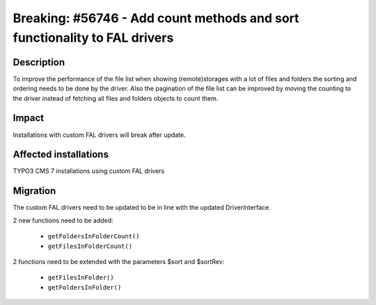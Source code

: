 ==========================================================================
Breaking: #56746 - Add count methods and sort functionality to FAL drivers
==========================================================================

Description
===========

To improve the performance of the file list when showing (remote)storages with a lot of
files and folders the sorting and ordering needs to be done by the driver. Also the pagination of
the file list can be improved by moving the counting to the driver instead of fetching all files and
folders objects to count them.


Impact
======

Installations with custom FAL drivers will break after update.


Affected installations
======================

TYPO3 CMS 7 installations using custom FAL drivers


Migration
=========

The custom FAL drivers need to be updated to be in line with the updated DriverInterface.

2 new functions need to be added:

 - ``getFoldersInFolderCount()``
 - ``getFilesInFolderCount()``

2 functions need to be extended with the parameters $sort and $sortRev:

 - ``getFilesInFolder()``
 - ``getFoldersInFolder()``

